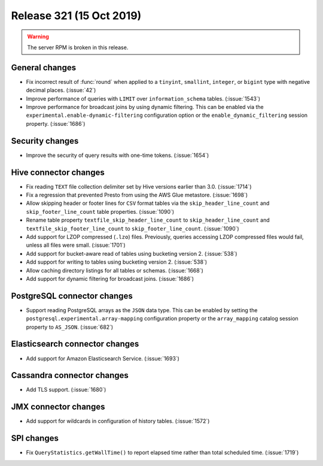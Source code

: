 =========================
Release 321 (15 Oct 2019)
=========================

.. warning:: The server RPM is broken in this release.

General changes
---------------

* Fix incorrect result of :func:`round` when applied to a ``tinyint``, ``smallint``,
  ``integer``, or ``bigint`` type with negative decimal places. (:issue:`42`)
* Improve performance of queries with ``LIMIT`` over ``information_schema`` tables. (:issue:`1543`)
* Improve performance for broadcast joins by using dynamic filtering. This can be enabled
  via the ``experimental.enable-dynamic-filtering`` configuration option or the
  ``enable_dynamic_filtering`` session property. (:issue:`1686`)

Security changes
----------------

* Improve the security of query results with one-time tokens. (:issue:`1654`)

Hive connector changes
----------------------

* Fix reading ``TEXT`` file collection delimiter set by Hive versions earlier
  than 3.0. (:issue:`1714`)
* Fix a regression that prevented Presto from using the AWS Glue metastore. (:issue:`1698`)
* Allow skipping header or footer lines for ``CSV`` format tables via the
  ``skip_header_line_count`` and ``skip_footer_line_count`` table properties. (:issue:`1090`)
* Rename table property ``textfile_skip_header_line_count`` to ``skip_header_line_count``
  and ``textfile_skip_footer_line_count`` to ``skip_footer_line_count``. (:issue:`1090`)
* Add support for LZOP compressed (``.lzo``) files. Previously, queries accessing LZOP compressed
  files would fail, unless all files were small. (:issue:`1701`)
* Add support for bucket-aware read of tables using bucketing version 2. (:issue:`538`)
* Add support for writing to tables using bucketing version 2. (:issue:`538`)
* Allow caching directory listings for all tables or schemas. (:issue:`1668`)
* Add support for dynamic filtering for broadcast joins. (:issue:`1686`)

PostgreSQL connector changes
----------------------------

* Support reading PostgreSQL arrays as the ``JSON`` data type. This can be enabled by
  setting the ``postgresql.experimental.array-mapping`` configuration property or the
  ``array_mapping`` catalog session property to ``AS_JSON``. (:issue:`682`)

Elasticsearch connector changes
-------------------------------

* Add support for Amazon Elasticsearch Service. (:issue:`1693`)

Cassandra connector changes
---------------------------

* Add TLS support. (:issue:`1680`)

JMX connector changes
---------------------

* Add support for wildcards in configuration of history tables. (:issue:`1572`)

SPI changes
-----------

* Fix ``QueryStatistics.getWallTime()`` to report elapsed time rather than total
  scheduled time. (:issue:`1719`)
